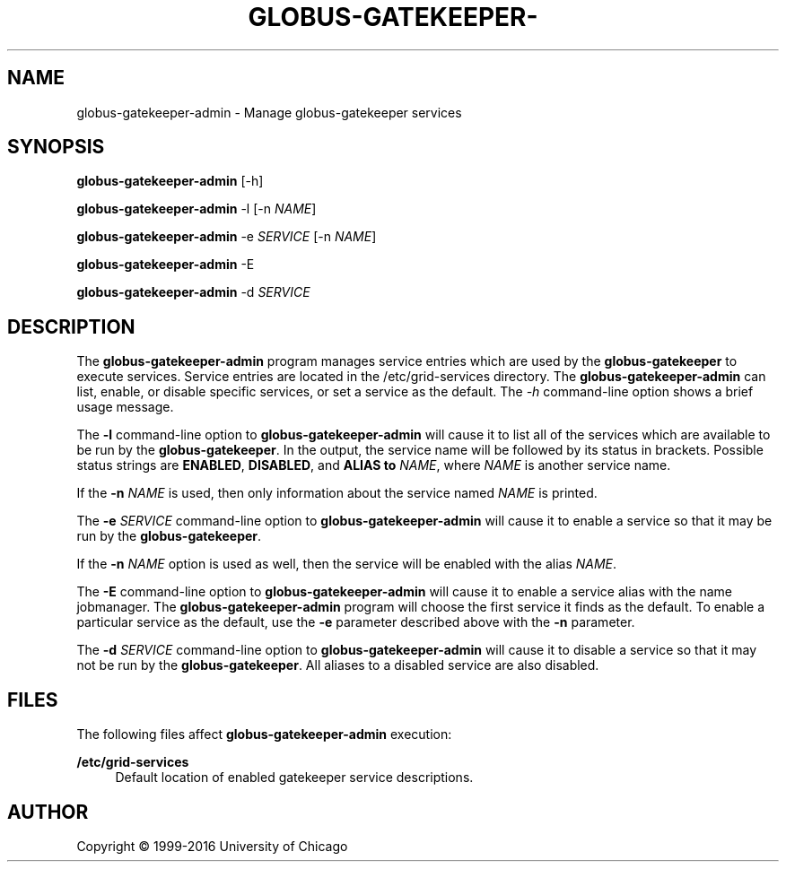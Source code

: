 '\" t
.\"     Title: globus-gatekeeper-admin
.\"    Author: [see the "AUTHOR" section]
.\" Generator: DocBook XSL Stylesheets vsnapshot <http://docbook.sf.net/>
.\"      Date: 03/31/2018
.\"    Manual: Grid Community Toolkit Manual
.\"    Source: Grid Community Toolkit 6
.\"  Language: English
.\"
.TH "GLOBUS\-GATEKEEPER\-" "8" "03/31/2018" "Grid Community Toolkit 6" "Grid Community Toolkit Manual"
.\" -----------------------------------------------------------------
.\" * Define some portability stuff
.\" -----------------------------------------------------------------
.\" ~~~~~~~~~~~~~~~~~~~~~~~~~~~~~~~~~~~~~~~~~~~~~~~~~~~~~~~~~~~~~~~~~
.\" http://bugs.debian.org/507673
.\" http://lists.gnu.org/archive/html/groff/2009-02/msg00013.html
.\" ~~~~~~~~~~~~~~~~~~~~~~~~~~~~~~~~~~~~~~~~~~~~~~~~~~~~~~~~~~~~~~~~~
.ie \n(.g .ds Aq \(aq
.el       .ds Aq '
.\" -----------------------------------------------------------------
.\" * set default formatting
.\" -----------------------------------------------------------------
.\" disable hyphenation
.nh
.\" disable justification (adjust text to left margin only)
.ad l
.\" -----------------------------------------------------------------
.\" * MAIN CONTENT STARTS HERE *
.\" -----------------------------------------------------------------
.SH "NAME"
globus-gatekeeper-admin \- Manage globus\-gatekeeper services
.SH "SYNOPSIS"
.sp
\fBglobus\-gatekeeper\-admin\fR [\-h]
.sp
\fBglobus\-gatekeeper\-admin\fR \-l [\-n \fINAME\fR]
.sp
\fBglobus\-gatekeeper\-admin\fR \-e \fISERVICE\fR [\-n \fINAME\fR]
.sp
\fBglobus\-gatekeeper\-admin\fR \-E
.sp
\fBglobus\-gatekeeper\-admin\fR \-d \fISERVICE\fR
.SH "DESCRIPTION"
.sp
The \fBglobus\-gatekeeper\-admin\fR program manages service entries which are used by the \fBglobus\-gatekeeper\fR to execute services\&. Service entries are located in the /etc/grid\-services directory\&. The \fBglobus\-gatekeeper\-admin\fR can list, enable, or disable specific services, or set a service as the default\&. The \fI\-h\fR command\-line option shows a brief usage message\&.
.sp
The \fB\-l\fR command\-line option to \fBglobus\-gatekeeper\-admin\fR will cause it to list all of the services which are available to be run by the \fBglobus\-gatekeeper\fR\&. In the output, the service name will be followed by its status in brackets\&. Possible status strings are \fBENABLED\fR, \fBDISABLED\fR, and \fBALIAS to \fR\fB\fINAME\fR\fR, where \fINAME\fR is another service name\&.
.sp
If the \fB\-n \fR\fB\fINAME\fR\fR is used, then only information about the service named \fINAME\fR is printed\&.
.sp
The \fB\-e \fR\fB\fISERVICE\fR\fR command\-line option to \fBglobus\-gatekeeper\-admin\fR will cause it to enable a service so that it may be run by the \fBglobus\-gatekeeper\fR\&.
.sp
If the \fB\-n \fR\fB\fINAME\fR\fR option is used as well, then the service will be enabled with the alias \fINAME\fR\&.
.sp
The \fB\-E\fR command\-line option to \fBglobus\-gatekeeper\-admin\fR will cause it to enable a service alias with the name jobmanager\&. The \fBglobus\-gatekeeper\-admin\fR program will choose the first service it finds as the default\&. To enable a particular service as the default, use the \fB\-e\fR parameter described above with the \fB\-n\fR parameter\&.
.sp
The \fB\-d \fR\fB\fISERVICE\fR\fR command\-line option to \fBglobus\-gatekeeper\-admin\fR will cause it to disable a service so that it may not be run by the \fBglobus\-gatekeeper\fR\&. All aliases to a disabled service are also disabled\&.
.SH "FILES"
.sp
The following files affect \fBglobus\-gatekeeper\-admin\fR execution:
.PP
\fB/etc/grid\-services\fR
.RS 4
Default location of enabled gatekeeper service descriptions\&.
.RE
.SH "AUTHOR"
.sp
Copyright \(co 1999\-2016 University of Chicago
